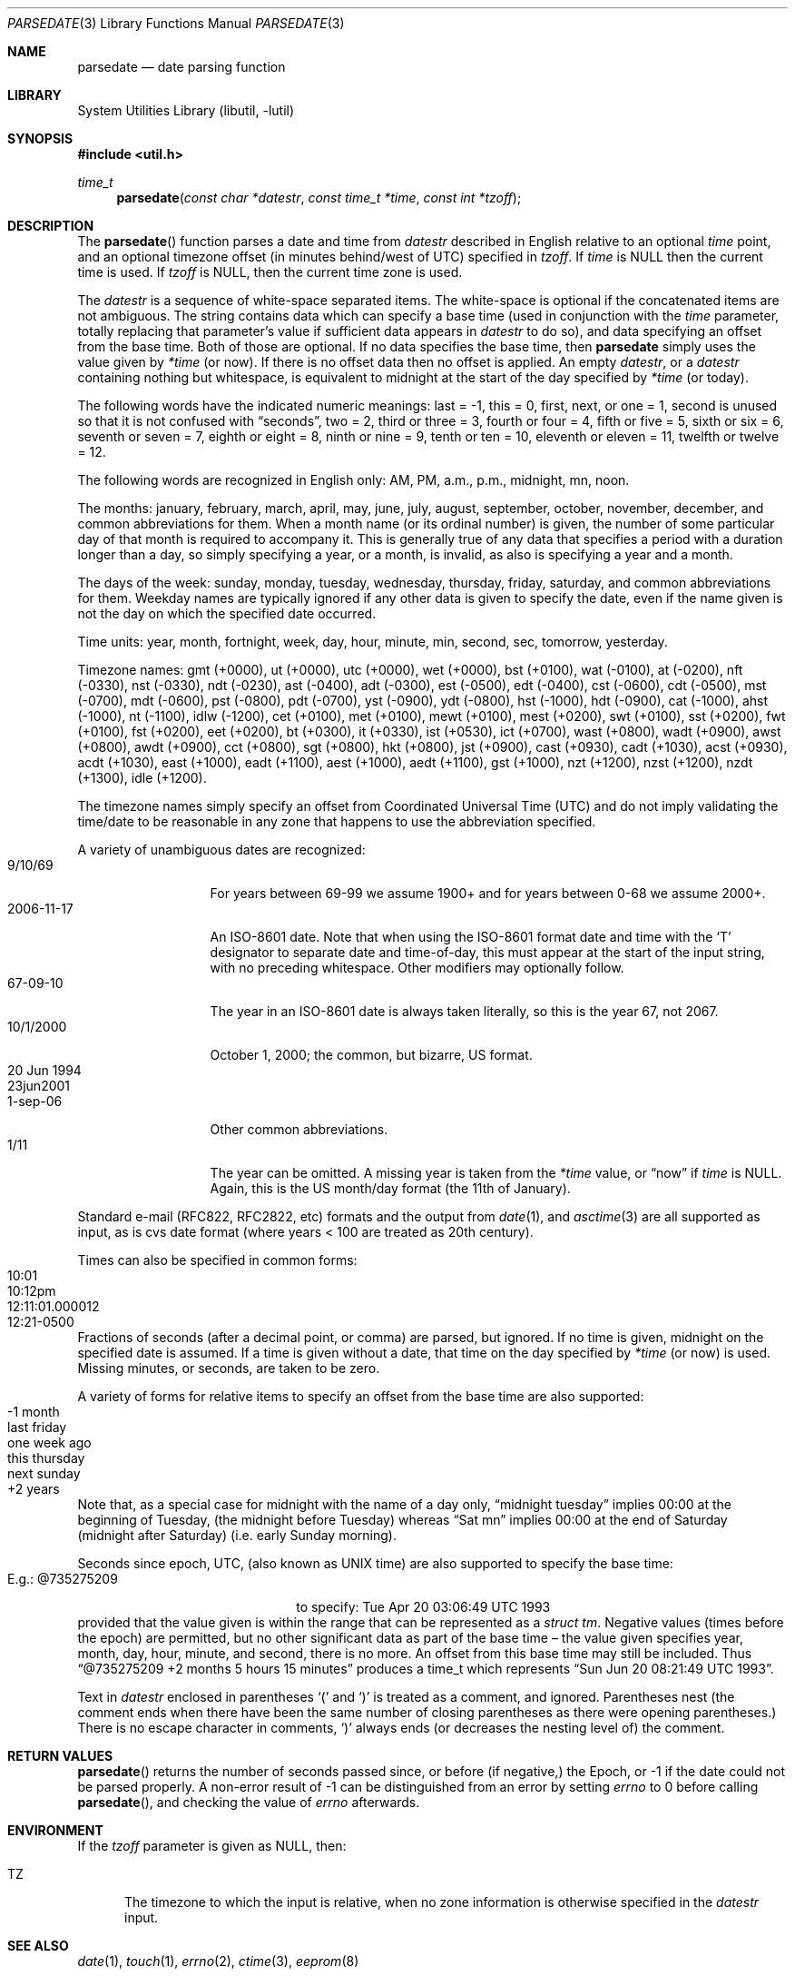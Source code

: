 .\"     $NetBSD: parsedate.3,v 1.25.2.1 2021/05/31 22:15:07 cjep Exp $
.\"
.\" Copyright (c) 2006 The NetBSD Foundation, Inc.
.\" All rights reserved.
.\"
.\" This code is derived from software contributed to The NetBSD Foundation
.\" by Christos Zoulas.
.\"
.\" Redistribution and use in source and binary forms, with or without
.\" modification, are permitted provided that the following conditions
.\" are met:
.\" 1. Redistributions of source code must retain the above copyright
.\"    notice, this list of conditions and the following disclaimer.
.\" 2. Redistributions in binary form must reproduce the above copyright
.\"    notice, this list of conditions and the following disclaimer in the
.\"    documentation and/or other materials provided with the distribution.
.\"
.\" THIS SOFTWARE IS PROVIDED BY THE NETBSD FOUNDATION, INC. AND CONTRIBUTORS
.\" ``AS IS'' AND ANY EXPRESS OR IMPLIED WARRANTIES, INCLUDING, BUT NOT LIMITED
.\" TO, THE IMPLIED WARRANTIES OF MERCHANTABILITY AND FITNESS FOR A PARTICULAR
.\" PURPOSE ARE DISCLAIMED.  IN NO EVENT SHALL THE FOUNDATION OR CONTRIBUTORS
.\" BE LIABLE FOR ANY DIRECT, INDIRECT, INCIDENTAL, SPECIAL, EXEMPLARY, OR
.\" CONSEQUENTIAL DAMAGES (INCLUDING, BUT NOT LIMITED TO, PROCUREMENT OF
.\" SUBSTITUTE GOODS OR SERVICES; LOSS OF USE, DATA, OR PROFITS; OR BUSINESS
.\" INTERRUPTION) HOWEVER CAUSED AND ON ANY THEORY OF LIABILITY, WHETHER IN
.\" CONTRACT, STRICT LIABILITY, OR TORT (INCLUDING NEGLIGENCE OR OTHERWISE)
.\" ARISING IN ANY WAY OUT OF THE USE OF THIS SOFTWARE, EVEN IF ADVISED OF THE
.\" POSSIBILITY OF SUCH DAMAGE.
.\"
.Dd May 16, 2021
.Dt PARSEDATE 3
.Os
.Sh NAME
.Nm parsedate
.Nd date parsing function
.Sh LIBRARY
.Lb libutil
.Sh SYNOPSIS
.In util.h
.Ft time_t
.Fn parsedate "const char *datestr" "const time_t *time" "const int *tzoff"
.Sh DESCRIPTION
The
.Fn parsedate
function parses a date and time from
.Ar datestr
described in English relative to an optional
.Ar time
point,
and an optional timezone offset (in minutes behind/west of UTC)
specified in
.Ar tzoff .
If
.Ar time
is
.Dv NULL
then the current time is used.
If
.Ar tzoff
is
.Dv NULL ,
then the current time zone is used.
.Pp
The
.Ar datestr
is a sequence of white-space separated items.
The white-space is optional if the concatenated items are not ambiguous.
The string contains data which can specify a base time (used in
conjunction with the
.Ar time
parameter, totally replacing that parameter's value if sufficient data
appears in
.Ar datestr
to do so), and data specifying an offset from the base time.
Both of those are optional.
If no data specifies the base time, then
.Nm
simply uses the value given by
.Ar \&*time
.Pq "or now" .
If there is no offset data then no offset is applied.
An empty
.Ar datestr ,
or a
.Ar datestr
containing nothing but whitespace,
is equivalent to midnight at the start of the day specified by
.Ar \&*time
.Pq "or today" .
.Pp
The following words have the indicated numeric meanings:
.Dv last =
\-1,
.Dv this =
0,
.Dv first , next ,
or
.Dv one =
1,
.Dv second
is unused so that it is not confused with
.Dq seconds ,
.Dv two =
2,
.Dv third
or
.Dv three =
3,
.Dv fourth
or
.Dv four =
4,
.Dv fifth
or
.Dv five  =
5,
.Dv sixth
or
.Dv six  =
6,
.Dv seventh
or
.Dv seven =
7,
.Dv eighth
or
.Dv eight =
8,
.Dv ninth
or
.Dv nine =
9,
.Dv tenth
or
.Dv ten =
10,
.Dv eleventh
or
.Dv eleven =
11,
.Dv twelfth
or
.Dv twelve =
12.
.Pp
The following words are recognized in English only:
.Dv AM ,
.Dv PM ,
.Dv a.m. ,
.Dv p.m. ,
.Dv midnight ,
.Dv mn ,
.Dv noon .
.Pp
The months:
.Dv january ,
.Dv february ,
.Dv march ,
.Dv april ,
.Dv may ,
.Dv june ,
.Dv july ,
.Dv august ,
.Dv september ,
.Dv october ,
.Dv november ,
.Dv december ,
and common abbreviations for them.
When a month name (or its ordinal number) is given,
the number of some particular day of that month is required to accompany it.
This is generally true of any data that specifies a period
with a duration longer than a day, so simply specifying a year,
or a month, is invalid, as also is specifying a year and a month.
.Pp
The days of the week:
.Dv sunday ,
.Dv monday ,
.Dv tuesday ,
.Dv wednesday ,
.Dv thursday ,
.Dv friday ,
.Dv saturday ,
and common abbreviations for them.
Weekday names are typically ignored if any other data
is given to specify the date, even if the name given
is not the day on which the specified date occurred.
.Pp
Time units:
.Dv year ,
.Dv month ,
.Dv fortnight ,
.Dv week ,
.Dv day ,
.Dv hour ,
.Dv minute ,
.Dv min ,
.Dv second ,
.Dv sec ,
.Dv tomorrow ,
.Dv yesterday .
.Pp
Timezone names:
.Dv gmt (+0000) ,
.Dv ut (+0000) ,
.Dv utc (+0000) ,
.Dv wet (+0000) ,
.Dv bst (+0100) ,
.Dv wat (-0100) ,
.Dv at (-0200) ,
.Dv nft (-0330) ,
.Dv nst (-0330) ,
.Dv ndt (-0230) ,
.Dv ast (-0400) ,
.Dv adt (-0300) ,
.Dv est (-0500) ,
.Dv edt (-0400) ,
.Dv cst (-0600) ,
.Dv cdt (-0500) ,
.Dv mst (-0700) ,
.Dv mdt (-0600) ,
.Dv pst (-0800) ,
.Dv pdt (-0700) ,
.Dv yst (-0900) ,
.Dv ydt (-0800) ,
.Dv hst (-1000) ,
.Dv hdt (-0900) ,
.Dv cat (-1000) ,
.Dv ahst (-1000) ,
.Dv nt (-1100) ,
.Dv idlw (-1200) ,
.Dv cet (+0100) ,
.Dv met (+0100) ,
.Dv mewt (+0100) ,
.Dv mest (+0200) ,
.Dv swt (+0100) ,
.Dv sst (+0200) ,
.Dv fwt (+0100) ,
.Dv fst (+0200) ,
.Dv eet (+0200) ,
.Dv bt (+0300) ,
.Dv it (+0330) ,
.\".Dv zp4 (+0400) ,
.\".Dv zp5 (+0500) ,
.Dv ist (+0530) ,
.\".Dv zp6 (+0600) ,
.Dv ict (+0700) ,
.Dv wast (+0800) ,
.Dv wadt (+0900) ,
.Dv awst (+0800) ,
.Dv awdt (+0900) ,
.Dv cct (+0800) ,
.Dv sgt (+0800) ,
.Dv hkt (+0800) ,
.Dv jst (+0900) ,
.Dv cast (+0930) ,
.Dv cadt (+1030) ,
.Dv acst (+0930) ,
.Dv acdt (+1030) ,
.Dv east (+1000) ,
.Dv eadt (+1100) ,
.Dv aest (+1000) ,
.Dv aedt (+1100) ,
.Dv gst (+1000) ,
.Dv nzt (+1200) ,
.Dv nzst (+1200) ,
.Dv nzdt (+1300) ,
.Dv idle (+1200) .
.Pp
The timezone names simply specify an offset from
Coordinated Universal Time (UTC)
and do not imply validating the time/date to be reasonable in any zone
that happens to use the abbreviation specified.
.Pp
A variety of unambiguous dates are recognized:
.Bl -tag -compact -width "20 Jun 1994"
.It 9/10/69
For years between 69-99 we assume 1900+ and for years between 0-68
we assume 2000+.
.It 2006-11-17
An ISO-8601 date.
Note that when using the ISO-8601 format date and time with the
.Sq T
designator to separate date and time-of-day,
this must appear at the start of the input string,
with no preceding whitespace.
Other modifiers may optionally follow.
.It 67-09-10
The year in an ISO-8601 date is always taken literally,
so this is the year 67, not 2067.
.It 10/1/2000
October 1, 2000; the common, but bizarre, US format.
.It 20 Jun 1994
.It 23jun2001
.It 1-sep-06
Other common abbreviations.
.It 1/11
The year can be omitted.
A missing year is taken from the
.Ar \&*time
value, or
.Dq now
if
.Ar time
is NULL.
Again, this is the US month/day format (the 11th of January).
.El
.Pp
Standard e-mail (RFC822, RFC2822, etc)
formats and the output from
.Xr date 1 ,
and
.Xr asctime 3
are all supported as input,
as is cvs date format (where years < 100 are treated as
20th century).
.Pp
Times can also be specified in common forms:
.Bl -tag -compact -width 12:11:01.000012
.It 10:01
.It 10:12pm
.It 12:11:01.000012
.It 12:21-0500
.El
Fractions of seconds (after a decimal point, or comma) are parsed, but ignored.
If no time is given, midnight on the specified date is assumed.
If a time is given without a date, that time on the day
specified by
.Ar \&*time
.Pq or now
is used.
Missing minutes, or seconds, are taken to be zero.
.Pp
A variety of forms for relative items to specify
an offset from the base time are also supported:
.Bl -tag -compact -width "this thursday"
.It -1 month
.It last friday
.It one week ago
.It this thursday
.It next sunday
.It +2 years
.El
.Pp
Note that, as a special case for
.Dv midnight
with the name of a day only,
.Dq "midnight tuesday"
implies 00:00 at the beginning of Tuesday,
.Pq "the midnight before Tuesday"
whereas
.Dq "Sat mn"
implies 00:00 at the end of Saturday
.Pq "midnight after Saturday"
.Pq "i.e. early Sunday morning" .
.Pp
Seconds since epoch, UTC, (also known as UNIX time) are also supported
to specify the base time:
.Bl -tag -compact -width "E.g.:\ @735275209\ \ \ \ "
.It "E.g.: @735275209"
to specify: Tue Apr 20 03:06:49 UTC 1993
.El
provided that the value given is within the range
that can be represented as a
.Va "struct tm" .
Negative values
(times before the epoch)
are permitted, but no other significant data as part of
the base time \(en the value given specifies year, month,
day, hour, minute, and second, there is no more.
An offset from this base time may still be included.
Thus
.Dq "@735275209 +2 months 5 hours 15 minutes"
produces a time_t which represents
.Dq "Sun Jun 20 08:21:49 UTC 1993" .
.Pp
Text in
.Ar datestr
enclosed in parentheses
.Ql \&(
and
.Ql \&)
is treated as a comment, and ignored.
Parentheses nest (the comment ends when there have
been the same number of closing parentheses as there
were opening parentheses.)
There is no escape character in comments,
.Ql \&)
always ends
(or decreases the nesting level of)
the comment.
.Sh RETURN VALUES
.Fn parsedate
returns the number of seconds passed since,
or before (if negative,)
the Epoch, or
.Dv \-1
if the date could not be parsed properly.
A non-error result of
.Dv \-1
can be distinguished from an error by setting
.Va errno
to
.Dv 0
before calling
.Fn parsedate ,
and checking the value of
.Va errno
afterwards.
.Sh ENVIRONMENT
If the
.Ar tzoff
parameter is given as
.Dv NULL ,
then:
.Bl -tag -width iTZ
.It Ev TZ
The timezone to which the input is relative,
when no zone information is otherwise specified in the
.Ar datestr
input.
.El
.Sh SEE ALSO
.Xr date 1 ,
.Xr touch 1 ,
.Xr errno 2 ,
.Xr ctime 3 ,
.\" WTF ????  eeprom(8)!!  Why?  Just because it calls this function?  Weird!
.Xr eeprom 8
.Sh HISTORY
The parser used in
.Fn parsedate
was originally written by Steven M. Bellovin while at the University
of North Carolina at Chapel Hill.
It was later tweaked by a couple of people on Usenet.
Completely overhauled by Rich $alz and Jim Berets in August, 1990.
Further mangled during its residence with
.Nx .
.Pp
The
.Fn parsedate
function first appeared in
.Nx 4.0 .
.Sh BUGS
.Bl -tag -compact -width 1
.It 1
The
.Fn parsedate
function is not re-entrant or thread-safe.
.It 2
The
.Fn parsedate
function assumes years less than 0 mean \(mi
.Fa year ,
and in non ISO formats,
that years less than 69 mean 2000 +
.Fa year ,
otherwise
years less than 100 mean 1900 +
.Fa year .
That is except in the CVS format, where years less than 100
mean 1900 +
.Fa year .
.It 3
The
.Fn parsedate
function accepts
.Dq "12 am"
where
.Dq "12 midnight"
is correct, and similarly
.Dq "12 pm"
for
.Dq "12 noon" .
The correct forms are also accepted.
.It 4
There are various weird cases that are hard to explain,
but are nevertheless considered correct.
.It 5
It is very hard to specify years BC,
and in any case,
conversions of times before the
commencement of the modern Gregorian calendar
(when that occurred depends upon location,
but late 16th century is a rough guide)
are suspicious at best,
and depending upon context,
often just plain wrong.
.It 6
Despite what is stated above,
.Dq next
is actually 2.
The input
.Dq "next January" ,
instead of producing a timestamp for January of the
following year, produces one for January 2nd, of the
current year.
Use caution with
.Dq next
it rarely does what humans expect.
For example, on a Sunday
.Dq "next sunday"
means the following Sunday (7 days hence)
whereas
.Dq "next monday"
means the monday that follows that (8 days hence)
rather than
.Dq tomorrow
or just
.Dq Mon
.Pq without the Dq next
which is the nearest subsequent Monday.
.El
